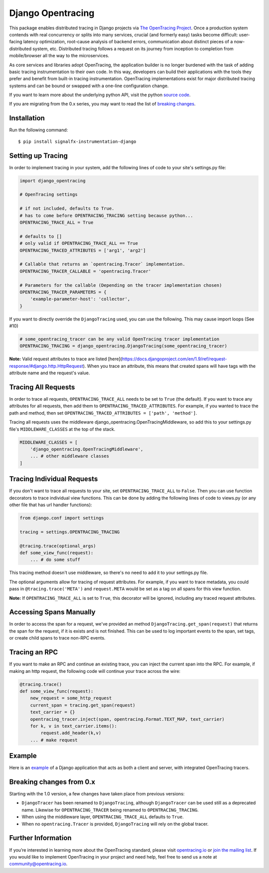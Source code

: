 ##################
Django Opentracing
##################

This package enables distributed tracing in Django projects via `The OpenTracing Project`_. Once a production system contends with real concurrency or splits into many services, crucial (and formerly easy) tasks become difficult: user-facing latency optimization, root-cause analysis of backend errors, communication about distinct pieces of a now-distributed system, etc. Distributed tracing follows a request on its journey from inception to completion from mobile/browser all the way to the microservices. 

As core services and libraries adopt OpenTracing, the application builder is no longer burdened with the task of adding basic tracing instrumentation to their own code. In this way, developers can build their applications with the tools they prefer and benefit from built-in tracing instrumentation. OpenTracing implementations exist for major distributed tracing systems and can be bound or swapped with a one-line configuration change.

If you want to learn more about the underlying python API, visit the python `source code`_.

If you are migrating from the 0.x series, you may want to read the list of `breaking changes`_.

.. _The OpenTracing Project: http://opentracing.io/
.. _source code: https://github.com/opentracing/opentracing-python
.. _breaking changes: #breaking-changes-from-0-x

Installation
============

Run the following command::

    $ pip install signalfx-instrumentation-django

Setting up Tracing
==================

In order to implement tracing in your system, add the following lines of code to your site's settings.py file:

.. code-block:: python

    import django_opentracing

    # OpenTracing settings

    # if not included, defaults to True.
    # has to come before OPENTRACING_TRACING setting because python...
    OPENTRACING_TRACE_ALL = True

    # defaults to []
    # only valid if OPENTRACING_TRACE_ALL == True
    OPENTRACING_TRACED_ATTRIBUTES = ['arg1', 'arg2']

    # Callable that returns an `opentracing.Tracer` implementation.
    OPENTRACING_TRACER_CALLABLE = 'opentracing.Tracer'

    # Parameters for the callable (Depending on the tracer implementation chosen)
    OPENTRACING_TRACER_PARAMETERS = {
        'example-parameter-host': 'collector',
    }

If you want to directly override the ``DjangoTracing`` used, you can use the following. This may cause import loops (See #10)

.. code-block:: python

    # some_opentracing_tracer can be any valid OpenTracing tracer implementation
    OPENTRACING_TRACING = django_opentracing.DjangoTracing(some_opentracing_tracer)

**Note:** Valid request attributes to trace are listed [here](https://docs.djangoproject.com/en/1.9/ref/request-response/#django.http.HttpRequest). When you trace an attribute, this means that created spans will have tags with the attribute name and the request's value.

Tracing All Requests
====================

In order to trace all requests, ``OPENTRACING_TRACE_ALL`` needs to be set to ``True`` (the default). If you want to trace any attributes for all requests, then add them to ``OPENTRACING_TRACED_ATTRIBUTES``. For example, if you wanted to trace the path and method, then set ``OPENTRACING_TRACED_ATTRIBUTES = ['path', 'method']``.

Tracing all requests uses the middleware django_opentracing.OpenTracingMiddleware, so add this to your settings.py file's ``MIDDLEWARE_CLASSES`` at the top of the stack.

.. code-block:: python

    MIDDLEWARE_CLASSES = [
        'django_opentracing.OpenTracingMiddleware',
        ... # other middleware classes
    ]

Tracing Individual Requests
===========================

If you don't want to trace all requests to your site, set ``OPENTRACING_TRACE_ALL`` to ``False``. Then you can use function decorators to trace individual view functions. This can be done by adding the following lines of code to views.py (or any other file that has url handler functions):

.. code-block:: python

    from django.conf import settings

    tracing = settings.OPENTRACING_TRACING

    @tracing.trace(optional_args)
    def some_view_func(request):
        ... # do some stuff

This tracing method doesn't use middleware, so there's no need to add it to your settings.py file.

The optional arguments allow for tracing of request attributes. For example, if you want to trace metadata, you could pass in ``@tracing.trace('META')`` and ``request.META`` would be set as a tag on all spans for this view function.

**Note:** If ``OPENTRACING_TRACE_ALL`` is set to ``True``, this decorator will be ignored, including any traced request attributes.

Accessing Spans Manually
========================

In order to access the span for a request, we've provided an method ``DjangoTracing.get_span(request)`` that returns the span for the request, if it is exists and is not finished. This can be used to log important events to the span, set tags, or create child spans to trace non-RPC events.

Tracing an RPC
==============

If you want to make an RPC and continue an existing trace, you can inject the current span into the RPC. For example, if making an http request, the following code will continue your trace across the wire:

.. code-block:: python

    @tracing.trace()
    def some_view_func(request):
        new_request = some_http_request
        current_span = tracing.get_span(request)
        text_carrier = {}
        opentracing_tracer.inject(span, opentracing.Format.TEXT_MAP, text_carrier)
        for k, v in text_carrier.items():
            request.add_header(k,v)
        ... # make request

Example
=======

Here is an `example`_ of a Django application that acts as both a client and server,
with integrated OpenTracing tracers.

.. _example: https://github.com/opentracing-contrib/python-django/tree/master/example

Breaking changes from 0.x
=========================

Starting with the 1.0 version, a few changes have taken place from previous versions:

* ``DjangoTracer`` has been renamed to ``DjangoTracing``, although ``DjangoTracer``
  can be used still as a deprecated name. Likewise for
  ``OPENTRACING_TRACER`` being renamed to ``OPENTRACING_TRACING``.
* When using the middleware layer, ``OPENTRACING_TRACE_ALL`` defaults to ``True``.
* When no ``opentracing.Tracer`` is provided, ``DjangoTracing`` will rely on the
  global tracer.

Further Information
===================

If you’re interested in learning more about the OpenTracing standard, please visit `opentracing.io`_ or `join the mailing list`_. If you would like to implement OpenTracing in your project and need help, feel free to send us a note at `community@opentracing.io`_.

.. _opentracing.io: http://opentracing.io/
.. _join the mailing list: http://opentracing.us13.list-manage.com/subscribe?u=180afe03860541dae59e84153&id=19117aa6cd
.. _community@opentracing.io: community@opentracing.io

